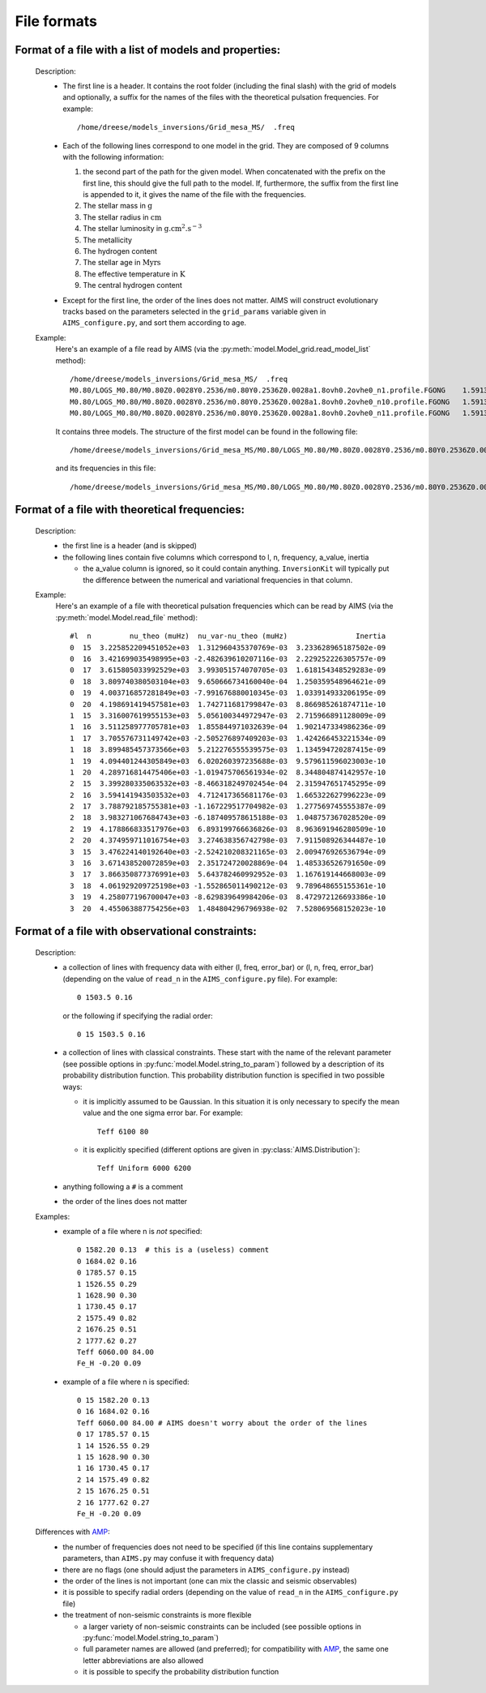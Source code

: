 File formats
============

Format of a file with a list of models and properties:
------------------------------------------------------

  Description:
    * The first line is a header.   It contains the root folder
      (including the final slash) with the grid of models and
      optionally, a suffix for the names of the files with the
      theoretical pulsation frequencies.  For example::

        /home/dreese/models_inversions/Grid_mesa_MS/  .freq

    * Each of the following lines correspond to one model in
      the grid.  They are composed of 9 columns with the
      following information:

      1. the second part of the path for the   given model.
         When concatenated with the prefix on the first line,
         this should give the full path to the model.  If,
         furthermore, the suffix from the first line is
         appended to it, it gives the name of the file
         with the frequencies.
      2. The stellar mass in :math:`\mathrm{g}`
      3. The stellar radius in :math:`\mathrm{cm}`
      4. The stellar luminosity in :math:`\mathrm{g.cm^2.s^{-3}}`
      5. The metallicity
      6. The hydrogen content
      7. The stellar age in :math:`\mathrm{Myrs}`
      8. The effective temperature in :math:`\mathrm{K}`
      9. The central hydrogen content

    * Except for the first line, the order of the lines does
      not matter.  AIMS will construct evolutionary tracks based
      on the parameters selected in the ``grid_params`` variable
      given in ``AIMS_configure.py``, and sort them according to
      age.

  Example:
    Here's an example of a file read by AIMS (via the
    :py:meth:`model.Model_grid.read_model_list` method)::

      /home/dreese/models_inversions/Grid_mesa_MS/  .freq
      M0.80/LOGS_M0.80/M0.80Z0.0028Y0.2536/m0.80Y0.2536Z0.0028a1.8ovh0.2ovhe0_n1.profile.FGONG    1.59136E+33   5.02248266E+10   2.3309799E+33  0.0028  0.7436   1.0000000E-04   6000.94326   7.432106E-01
      M0.80/LOGS_M0.80/M0.80Z0.0028Y0.2536/m0.80Y0.2536Z0.0028a1.8ovh0.2ovhe0_n10.profile.FGONG   1.59136E+33   5.02990358E+10   2.1724140E+33  0.0028  0.7436   2.0974688E+03   5891.82623   6.146083E-01
      M0.80/LOGS_M0.80/M0.80Z0.0028Y0.2536/m0.80Y0.2536Z0.0028a1.8ovh0.2ovhe0_n11.profile.FGONG   1.59136E+33   5.04940406E+10   2.2011824E+33  0.0028  0.7436   2.3237113E+03   5899.81040   6.001537E-01

    It contains three models.  The structure of the first model can
    be found in the following file::

      /home/dreese/models_inversions/Grid_mesa_MS/M0.80/LOGS_M0.80/M0.80Z0.0028Y0.2536/m0.80Y0.2536Z0.0028a1.8ovh0.2ovhe0_n1.profile.FGONG

    and its frequencies in this file::
  
      /home/dreese/models_inversions/Grid_mesa_MS/M0.80/LOGS_M0.80/M0.80Z0.0028Y0.2536/m0.80Y0.2536Z0.0028a1.8ovh0.2ovhe0_n1.profile.FGONG.freq

Format of a file with theoretical frequencies:
----------------------------------------------

  Description:
    * the first line is a header (and is skipped)
    * the following lines contain five columns which correspond
      to l, n, frequency, a_value, inertia

      - the a_value column is ignored, so it could contain anything.
        ``InversionKit`` will typically put the difference between
        the numerical and variational frequencies in that column.

  Example:
    Here's an example of a file with theoretical pulsation
    frequencies which can be read by AIMS (via the
    :py:meth:`model.Model.read_file` method)::

          #l  n         nu_theo (muHz)  nu_var-nu_theo (muHz)                Inertia
          0  15  3.225852209451052e+03  1.312960435370769e-03  3.233628965187502e-09
          0  16  3.421699035498995e+03 -2.482639610207116e-03  2.229252226305757e-09
          0  17  3.615805033992529e+03  3.993051574070705e-03  1.618154348529283e-09
          0  18  3.809740380503104e+03  9.650666734160040e-04  1.250359548964621e-09
          0  19  4.003716857281849e+03 -7.991676880010345e-03  1.033914933206195e-09
          0  20  4.198691419457581e+03  1.742711681799847e-03  8.866985261874711e-10
          1  15  3.316007619955153e+03  5.056100344972947e-03  2.715966891128009e-09
          1  16  3.511258977705781e+03  1.855844971032639e-04  1.902147334986236e-09
          1  17  3.705576731149742e+03 -2.505276897409203e-03  1.424266453221534e-09
          1  18  3.899485457373566e+03  5.212276555539575e-03  1.134594720287415e-09
          1  19  4.094401244305849e+03  6.020260397235688e-03  9.579611596023003e-10
          1  20  4.289716814475406e+03 -1.019475706561934e-02  8.344804874142957e-10
          2  15  3.399280335063532e+03 -8.466318249702454e-04  2.315947651745295e-09
          2  16  3.594141943503532e+03  4.712417365681176e-03  1.665322627996223e-09
          2  17  3.788792185755381e+03 -1.167229517704982e-03  1.277569745555387e-09
          2  18  3.983271067684743e+03 -6.187409578615188e-03  1.048757367028520e-09
          2  19  4.178866833517976e+03  6.893199766636826e-03  8.963691946280509e-10
          2  20  4.374959711016754e+03  3.274638356742798e-03  7.911508926344487e-10
          3  15  3.476224140192640e+03 -2.524210208321165e-03  2.009476926536794e-09
          3  16  3.671438520072859e+03  2.351724720028869e-04  1.485336526791650e-09
          3  17  3.866350877376991e+03  5.643782460992952e-03  1.167619144668003e-09
          3  18  4.061929209725198e+03 -1.552865011490212e-03  9.789648655155361e-10
          3  19  4.258077196700047e+03 -8.629839649984206e-03  8.472972126693386e-10
          3  20  4.455063887754256e+03  1.484804296796938e-02  7.528069568152023e-10

Format of a file with observational constraints:
------------------------------------------------

  Description:
    * a collection of lines with frequency data with either
      (l, freq, error_bar) or (l, n, freq, error_bar) (depending on
      the value of ``read_n`` in the ``AIMS_configure.py``
      file).  For example::

        0 1503.5 0.16

      or the following if specifying the radial order::

        0 15 1503.5 0.16

    * a collection of lines with classical constraints.  These
      start with the name of the relevant parameter (see
      possible options in :py:func:`model.Model.string_to_param`)
      followed by a description of its probability distribution
      function.  This probability distribution function is
      specified in two possible ways:

      - it is implicitly assumed to be Gaussian.  In this situation
        it is only necessary to specify the mean value and the
        one sigma error bar.  For example::

          Teff 6100 80

      - it is explicitly specified (different options are given
        in :py:class:`AIMS.Distribution`)::

          Teff Uniform 6000 6200

    * anything following a ``#`` is a comment

    * the order of the lines does not matter

  Examples:
    * example of a file where n is *not* specified::

          0 1582.20 0.13  # this is a (useless) comment
          0 1684.02 0.16
          0 1785.57 0.15
          1 1526.55 0.29
          1 1628.90 0.30
          1 1730.45 0.17
          2 1575.49 0.82
          2 1676.25 0.51
          2 1777.62 0.27
          Teff 6060.00 84.00
          Fe_H -0.20 0.09

    * example of a file where n is specified::

          0 15 1582.20 0.13
          0 16 1684.02 0.16
          Teff 6060.00 84.00 # AIMS doesn't worry about the order of the lines
          0 17 1785.57 0.15
          1 14 1526.55 0.29
          1 15 1628.90 0.30 
          1 16 1730.45 0.17
          2 14 1575.49 0.82
          2 15 1676.25 0.51
          2 16 1777.62 0.27
          Fe_H -0.20 0.09

  Differences with `AMP <https://amp.phys.au.dk/>`_:
    * the number of frequencies does not need to be specified
      (if this line contains supplementary parameters, than
      ``AIMS.py`` may confuse it with frequency data)
    * there are no flags (one should adjust the parameters in
      ``AIMS_configure.py`` instead)
    * the order of the lines is not important (one can mix
      the classic and seismic observables)
    * it is possible to specify radial orders (depending on
      the value of ``read_n`` in the ``AIMS_configure.py``
      file)
    * the treatment of non-seismic constraints is more flexible

      - a larger variety of non-seismic constraints can be included
        (see possible options in :py:func:`model.Model.string_to_param`)
      - full parameter names are allowed (and preferred); for compatibility
        with `AMP <https://amp.phys.au.dk/>`_, the same one letter
        abbreviations are also allowed
      - it is possible to specify the probability distribution function
